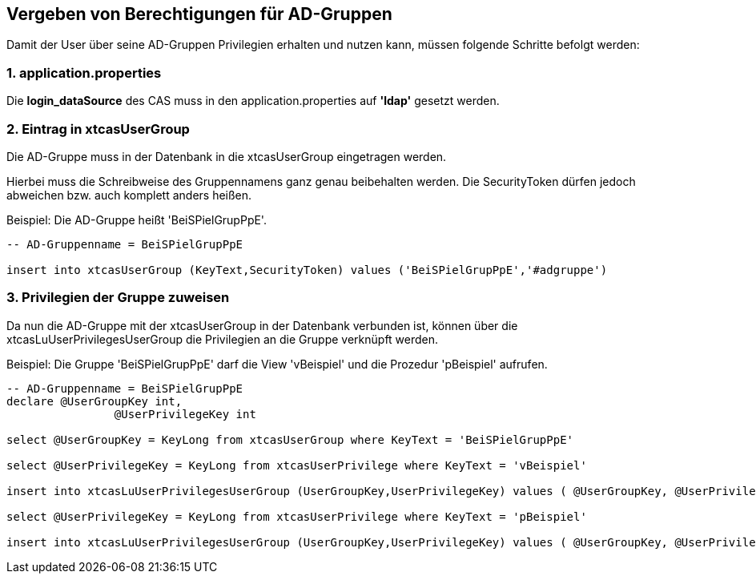 == Vergeben von Berechtigungen für AD-Gruppen

Damit der User über seine AD-Gruppen Privilegien erhalten und nutzen kann,
müssen folgende Schritte befolgt werden:

=== 1. application.properties

Die *login_dataSource* des CAS muss in den application.properties auf *'ldap'* gesetzt werden.

=== 2. Eintrag in xtcasUserGroup

Die AD-Gruppe muss in der Datenbank in die xtcasUserGroup eingetragen werden.

Hierbei muss die Schreibweise des Gruppennamens ganz genau beibehalten werden.
Die SecurityToken dürfen jedoch abweichen bzw. auch komplett anders heißen.

.Beispiel: Die AD-Gruppe heißt 'BeiSPielGrupPpE'.
[source,sql]
----
-- AD-Gruppenname = BeiSPielGrupPpE

insert into xtcasUserGroup (KeyText,SecurityToken) values ('BeiSPielGrupPpE','#adgruppe')
----

=== 3. Privilegien der Gruppe zuweisen

Da nun die AD-Gruppe mit der xtcasUserGroup in der Datenbank verbunden ist,
können über die xtcasLuUserPrivilegesUserGroup die Privilegien an die Gruppe verknüpft werden.

.Beispiel: Die Gruppe 'BeiSPielGrupPpE' darf die View 'vBeispiel' und die Prozedur 'pBeispiel' aufrufen.
[source,sql]
----
-- AD-Gruppenname = BeiSPielGrupPpE
declare @UserGroupKey int,
		@UserPrivilegeKey int
		
select @UserGroupKey = KeyLong from xtcasUserGroup where KeyText = 'BeiSPielGrupPpE'

select @UserPrivilegeKey = KeyLong from xtcasUserPrivilege where KeyText = 'vBeispiel'

insert into xtcasLuUserPrivilegesUserGroup (UserGroupKey,UserPrivilegeKey) values ( @UserGroupKey, @UserPrivilegeKey)

select @UserPrivilegeKey = KeyLong from xtcasUserPrivilege where KeyText = 'pBeispiel'

insert into xtcasLuUserPrivilegesUserGroup (UserGroupKey,UserPrivilegeKey) values ( @UserGroupKey, @UserPrivilegeKey)

----